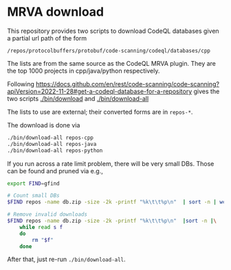 * MRVA download
  This repository provides two scripts to download CodeQL databases
  given a partial url path of the form
  : /repos/protocolbuffers/protobuf/code-scanning/codeql/databases/cpp
  
  The lists are from the same source as the CodeQL MRVA plugin.  They
  are the top 1000 projects in cpp/java/python respectively.

  Following 
  https://docs.github.com/en/rest/code-scanning/code-scanning?apiVersion=2022-11-28#get-a-codeql-database-for-a-repository
  gives the two scripts [[./bin/download]] and [[./bin/download-all]]

  The lists to use are external; their converted forms are in =repos-*=.
    # ../mrva-top-repos/cpp/top.json
    # ../mrva-top-repos/python/top.json
    # ../mrva-top-repos/java/top.json
    # - lists with partial download syntax
    # #+BEGIN_SRC sh 
    #   jq '.repositories | .[] |.name'<  ../mrva-top-repos/cpp/top.json 
    #   jq '.repositories | .[] |.name'<  \
    #      ../mrva-top-repos/cpp/top.json |\
    #       sed 's|"\(.*\)/\(.*\)"|\1 \2|g;'
    #   S_LANGUAGE=cpp
    #   jq '.repositories | .[] |.name'<  \
    #      ../mrva-top-repos/$S_LANGUAGE/top.json |\
    #       sed 's|"\(.*\)/\(.*\)"|/repos/\1/\2/code-scanning/codeql/databases/'$S_LANGUAGE'|g;' >\
    #           repos-$S_LANGUAGE

    #   for S_LANGUAGE in cpp python java; do
    #       jq '.repositories | .[] |.name'<  \
    #          ../mrva-top-repos/$S_LANGUAGE/top.json |\
    #           sed 's|"\(.*\)/\(.*\)"|/repos/\1/\2/code-scanning/codeql/databases/'$S_LANGUAGE'|g;' >\
    #               repos-$S_LANGUAGE
    #   done
    # #+END_SRC

  The download is done via 
    #+BEGIN_SRC sh 
    ./bin/download-all repos-cpp
    ./bin/download-all repos-java
    ./bin/download-all repos-python
    #+END_SRC


  If you run across a rate limit problem, there will be very small DBs.  Those can
  be found and pruned via e.g.,
  #+BEGIN_SRC sh 
    export FIND=gfind

    # Count small DBs
    $FIND repos -name db.zip -size -2k -printf "%k\t\t%p\n"  | sort -n | wc -l

    # Remove invalid downloads
    $FIND repos -name db.zip -size -2k -printf "%k\t\t%p\n"  |sort -n |\
        while read s f
        do
            rm "$f"
        done

  #+END_SRC

  After that, just re-run =./bin/download-all=.
  
